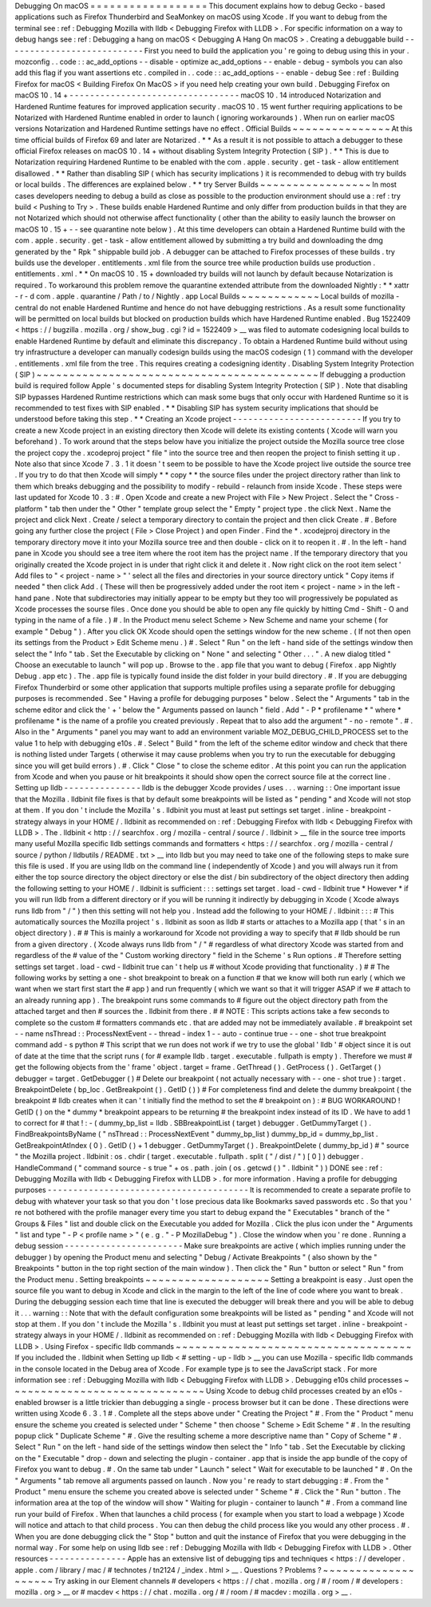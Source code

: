 Debugging
On
macOS
=
=
=
=
=
=
=
=
=
=
=
=
=
=
=
=
=
=
This
document
explains
how
to
debug
Gecko
-
based
applications
such
as
Firefox
Thunderbird
and
SeaMonkey
on
macOS
using
Xcode
.
If
you
want
to
debug
from
the
terminal
see
:
ref
:
Debugging
Mozilla
with
lldb
<
Debugging
Firefox
with
LLDB
>
.
For
specific
information
on
a
way
to
debug
hangs
see
:
ref
:
Debugging
a
hang
on
macOS
<
Debugging
A
Hang
On
macOS
>
.
Creating
a
debuggable
build
-
-
-
-
-
-
-
-
-
-
-
-
-
-
-
-
-
-
-
-
-
-
-
-
-
-
-
First
you
need
to
build
the
application
you
'
re
going
to
debug
using
this
in
your
.
mozconfig
.
.
code
:
:
ac_add_options
-
-
disable
-
optimize
ac_add_options
-
-
enable
-
debug
-
symbols
you
can
also
add
this
flag
if
you
want
assertions
etc
.
compiled
in
.
.
code
:
:
ac_add_options
-
-
enable
-
debug
See
:
ref
:
Building
Firefox
for
macOS
<
Building
Firefox
On
MacOS
>
if
you
need
help
creating
your
own
build
.
Debugging
Firefox
on
macOS
10
.
14
+
-
-
-
-
-
-
-
-
-
-
-
-
-
-
-
-
-
-
-
-
-
-
-
-
-
-
-
-
-
-
-
-
-
macOS
10
.
14
introduced
Notarization
and
Hardened
Runtime
features
for
improved
application
security
.
macOS
10
.
15
went
further
requiring
applications
to
be
Notarized
with
Hardened
Runtime
enabled
in
order
to
launch
(
ignoring
workarounds
)
.
When
run
on
earlier
macOS
versions
Notarization
and
Hardened
Runtime
settings
have
no
effect
.
Official
Builds
~
~
~
~
~
~
~
~
~
~
~
~
~
~
~
At
this
time
official
builds
of
Firefox
69
and
later
are
Notarized
.
*
*
As
a
result
it
is
not
possible
to
attach
a
debugger
to
these
official
Firefox
releases
on
macOS
10
.
14
+
without
disabling
System
Integrity
Protection
(
SIP
)
.
*
*
This
is
due
to
Notarization
requiring
Hardened
Runtime
to
be
enabled
with
the
com
.
apple
.
security
.
get
-
task
-
allow
entitlement
disallowed
.
*
*
Rather
than
disabling
SIP
(
which
has
security
implications
)
it
is
recommended
to
debug
with
try
builds
or
local
builds
.
The
differences
are
explained
below
.
*
*
try
Server
Builds
~
~
~
~
~
~
~
~
~
~
~
~
~
~
~
~
~
In
most
cases
developers
needing
to
debug
a
build
as
close
as
possible
to
the
production
environment
should
use
a
:
ref
:
try
build
<
Pushing
to
Try
>
.
These
builds
enable
Hardened
Runtime
and
only
differ
from
production
builds
in
that
they
are
not
Notarized
which
should
not
otherwise
affect
functionality
(
other
than
the
ability
to
easily
launch
the
browser
on
macOS
10
.
15
+
-
-
see
quarantine
note
below
)
.
At
this
time
developers
can
obtain
a
Hardened
Runtime
build
with
the
com
.
apple
.
security
.
get
-
task
-
allow
entitlement
allowed
by
submitting
a
try
build
and
downloading
the
dmg
generated
by
the
"
Rpk
"
shippable
build
job
.
A
debugger
can
be
attached
to
Firefox
processes
of
these
builds
.
try
builds
use
the
developer
.
entitlements
.
xml
file
from
the
source
tree
while
production
builds
use
production
.
entitlements
.
xml
.
*
*
On
macOS
10
.
15
+
downloaded
try
builds
will
not
launch
by
default
because
Notarization
is
required
.
To
workaround
this
problem
remove
the
quarantine
extended
attribute
from
the
downloaded
Nightly
:
*
*
xattr
-
r
-
d
com
.
apple
.
quarantine
/
Path
/
to
/
Nightly
.
app
Local
Builds
~
~
~
~
~
~
~
~
~
~
~
~
Local
builds
of
mozilla
-
central
do
not
enable
Hardened
Runtime
and
hence
do
not
have
debugging
restrictions
.
As
a
result
some
functionality
will
be
permitted
on
local
builds
but
blocked
on
production
builds
which
have
Hardened
Runtime
enabled
.
Bug
1522409
<
https
:
/
/
bugzilla
.
mozilla
.
org
/
show_bug
.
cgi
?
id
=
1522409
>
__
was
filed
to
automate
codesigning
local
builds
to
enable
Hardened
Runtime
by
default
and
eliminate
this
discrepancy
.
To
obtain
a
Hardened
Runtime
build
without
using
try
infrastructure
a
developer
can
manually
codesign
builds
using
the
macOS
codesign
(
1
)
command
with
the
developer
.
entitlements
.
xml
file
from
the
tree
.
This
requires
creating
a
codesigning
identity
.
Disabling
System
Integrity
Protection
(
SIP
)
~
~
~
~
~
~
~
~
~
~
~
~
~
~
~
~
~
~
~
~
~
~
~
~
~
~
~
~
~
~
~
~
~
~
~
~
~
~
~
~
~
~
~
If
debugging
a
production
build
is
required
follow
Apple
'
s
documented
steps
for
disabling
System
Integrity
Protection
(
SIP
)
.
Note
that
disabling
SIP
bypasses
Hardened
Runtime
restrictions
which
can
mask
some
bugs
that
only
occur
with
Hardened
Runtime
so
it
is
recommended
to
test
fixes
with
SIP
enabled
.
*
*
Disabling
SIP
has
system
security
implications
that
should
be
understood
before
taking
this
step
.
*
*
Creating
an
Xcode
project
-
-
-
-
-
-
-
-
-
-
-
-
-
-
-
-
-
-
-
-
-
-
-
-
-
If
you
try
to
create
a
new
Xcode
project
in
an
existing
directory
then
Xcode
will
delete
its
existing
contents
(
Xcode
will
warn
you
beforehand
)
.
To
work
around
that
the
steps
below
have
you
initialize
the
project
outside
the
Mozilla
source
tree
close
the
project
copy
the
.
xcodeproj
project
"
file
"
into
the
source
tree
and
then
reopen
the
project
to
finish
setting
it
up
.
Note
also
that
since
Xcode
7
.
3
.
1
it
doesn
'
t
seem
to
be
possible
to
have
the
Xcode
project
live
outside
the
source
tree
.
If
you
try
to
do
that
then
Xcode
will
simply
*
*
copy
*
*
the
source
files
under
the
project
directory
rather
than
link
to
them
which
breaks
debugging
and
the
possibility
to
modify
-
rebuild
-
relaunch
from
inside
Xcode
.
These
steps
were
last
updated
for
Xcode
10
.
3
:
#
.
Open
Xcode
and
create
a
new
Project
with
File
>
New
Project
.
Select
the
"
Cross
-
platform
"
tab
then
under
the
"
Other
"
template
group
select
the
"
Empty
"
project
type
.
the
click
Next
.
Name
the
project
and
click
Next
.
Create
/
select
a
temporary
directory
to
contain
the
project
and
then
click
Create
.
#
.
Before
going
any
further
close
the
project
(
File
>
Close
Project
)
and
open
Finder
.
Find
the
\
*
.
xcodejproj
directory
in
the
temporary
directory
move
it
into
your
Mozilla
source
tree
and
then
double
-
click
on
it
to
reopen
it
.
#
.
In
the
left
-
hand
pane
in
Xcode
you
should
see
a
tree
item
where
the
root
item
has
the
project
name
.
If
the
temporary
directory
that
you
originally
created
the
Xcode
project
in
is
under
that
right
click
it
and
delete
it
.
Now
right
click
on
the
root
item
select
'
Add
files
to
"
<
project
-
name
>
"
'
select
all
the
files
and
directories
in
your
source
directory
untick
"
Copy
items
if
needed
"
then
click
Add
.
(
These
will
then
be
progressively
added
under
the
root
item
<
project
-
name
>
in
the
left
-
hand
pane
.
Note
that
subdirectories
may
initially
appear
to
be
empty
but
they
too
will
progressively
be
populated
as
Xcode
processes
the
sourse
files
.
Once
done
you
should
be
able
to
open
any
file
quickly
by
hitting
Cmd
-
Shift
-
O
and
typing
in
the
name
of
a
file
.
)
#
.
In
the
Product
menu
select
Scheme
>
New
Scheme
and
name
your
scheme
(
for
example
"
Debug
"
)
.
After
you
click
OK
Xcode
should
open
the
settings
window
for
the
new
scheme
.
(
If
not
then
open
its
settings
from
the
Product
>
Edit
Scheme
menu
.
)
#
.
Select
"
Run
"
on
the
left
-
hand
side
of
the
settings
window
then
select
the
"
Info
"
tab
.
Set
the
Executable
by
clicking
on
"
None
"
and
selecting
"
Other
.
.
.
"
.
A
new
dialog
titled
"
Choose
an
executable
to
launch
"
will
pop
up
.
Browse
to
the
.
app
file
that
you
want
to
debug
(
Firefox
.
app
Nightly
\
Debug
.
app
etc
)
.
The
.
app
file
is
typically
found
inside
the
dist
folder
in
your
build
directory
.
#
.
If
you
are
debugging
Firefox
Thunderbird
or
some
other
application
that
supports
multiple
profiles
using
a
separate
profile
for
debugging
purposes
is
recommended
.
See
"
Having
a
profile
for
debugging
purposes
"
below
.
Select
the
"
Arguments
"
tab
in
the
scheme
editor
and
click
the
'
+
'
below
the
"
Arguments
passed
on
launch
"
field
.
Add
"
-
P
*
profilename
*
"
where
*
profilename
*
is
the
name
of
a
profile
you
created
previously
.
Repeat
that
to
also
add
the
argument
"
-
no
-
remote
"
.
#
.
Also
in
the
"
Arguments
"
panel
you
may
want
to
add
an
environment
variable
MOZ_DEBUG_CHILD_PROCESS
set
to
the
value
1
to
help
with
debugging
e10s
.
#
.
Select
"
Build
"
from
the
left
of
the
scheme
editor
window
and
check
that
there
is
nothing
listed
under
Targets
(
otherwise
it
may
cause
problems
when
you
try
to
run
the
executable
for
debugging
since
you
will
get
build
errors
)
.
#
.
Click
"
Close
"
to
close
the
scheme
editor
.
At
this
point
you
can
run
the
application
from
Xcode
and
when
you
pause
or
hit
breakpoints
it
should
show
open
the
correct
source
file
at
the
correct
line
.
Setting
up
lldb
-
-
-
-
-
-
-
-
-
-
-
-
-
-
-
lldb
is
the
debugger
Xcode
provides
/
uses
.
.
.
warning
:
:
One
important
issue
that
the
Mozilla
.
lldbinit
file
fixes
is
that
by
default
some
breakpoints
will
be
listed
as
"
pending
"
and
Xcode
will
not
stop
at
them
.
If
you
don
'
t
include
the
Mozilla
'
s
.
lldbinit
you
must
at
least
put
settings
set
target
.
inline
-
breakpoint
-
strategy
always
in
your
HOME
/
.
lldbinit
as
recommended
on
:
ref
:
Debugging
Firefox
with
lldb
<
Debugging
Firefox
with
LLDB
>
.
The
.
lldbinit
<
http
:
/
/
searchfox
.
org
/
mozilla
-
central
/
source
/
.
lldbinit
>
__
file
in
the
source
tree
imports
many
useful
Mozilla
specific
lldb
settings
commands
and
formatters
<
https
:
/
/
searchfox
.
org
/
mozilla
-
central
/
source
/
python
/
lldbutils
/
README
.
txt
>
__
into
lldb
but
you
may
need
to
take
one
of
the
following
steps
to
make
sure
this
file
is
used
.
If
you
are
using
lldb
on
the
command
line
(
independently
of
Xcode
)
and
you
will
always
run
it
from
either
the
top
source
directory
the
object
directory
or
else
the
dist
/
bin
subdirectory
of
the
object
directory
then
adding
the
following
setting
to
your
HOME
/
.
lldbinit
is
sufficient
:
:
:
settings
set
target
.
load
-
cwd
-
lldbinit
true
*
However
*
if
you
will
run
lldb
from
a
different
directory
or
if
you
will
be
running
it
indirectly
by
debugging
in
Xcode
(
Xcode
always
runs
lldb
from
"
/
"
)
then
this
setting
will
not
help
you
.
Instead
add
the
following
to
your
HOME
/
.
lldbinit
:
:
:
#
This
automatically
sources
the
Mozilla
project
'
s
.
lldbinit
as
soon
as
lldb
#
starts
or
attaches
to
a
Mozilla
app
(
that
'
s
in
an
object
directory
)
.
#
#
This
is
mainly
a
workaround
for
Xcode
not
providing
a
way
to
specify
that
#
lldb
should
be
run
from
a
given
directory
.
(
Xcode
always
runs
lldb
from
"
/
"
#
regardless
of
what
directory
Xcode
was
started
from
and
regardless
of
the
#
value
of
the
"
Custom
working
directory
"
field
in
the
Scheme
'
s
Run
options
.
#
Therefore
setting
settings
set
target
.
load
-
cwd
-
lldbinit
true
can
'
t
help
us
#
without
Xcode
providing
that
functionality
.
)
#
#
The
following
works
by
setting
a
one
-
shot
breakpoint
to
break
on
a
function
#
that
we
know
will
both
run
early
(
which
we
want
when
we
start
first
start
the
#
app
)
and
run
frequently
(
which
we
want
so
that
it
will
trigger
ASAP
if
we
#
attach
to
an
already
running
app
)
.
The
breakpoint
runs
some
commands
to
#
figure
out
the
object
directory
path
from
the
attached
target
and
then
#
sources
the
.
lldbinit
from
there
.
#
#
NOTE
:
This
scripts
actions
take
a
few
seconds
to
complete
so
the
custom
#
formatters
commands
etc
.
that
are
added
may
not
be
immediately
available
.
#
breakpoint
set
-
-
name
nsThread
:
:
ProcessNextEvent
-
-
thread
-
index
1
-
-
auto
-
continue
true
-
-
one
-
shot
true
breakpoint
command
add
-
s
python
#
This
script
that
we
run
does
not
work
if
we
try
to
use
the
global
'
lldb
'
#
object
since
it
is
out
of
date
at
the
time
that
the
script
runs
(
for
#
example
lldb
.
target
.
executable
.
fullpath
is
empty
)
.
Therefore
we
must
#
get
the
following
objects
from
the
'
frame
'
object
.
target
=
frame
.
GetThread
(
)
.
GetProcess
(
)
.
GetTarget
(
)
debugger
=
target
.
GetDebugger
(
)
#
Delete
our
breakpoint
(
not
actually
necessary
with
-
-
one
-
shot
true
)
:
target
.
BreakpointDelete
(
bp_loc
.
GetBreakpoint
(
)
.
GetID
(
)
)
#
For
completeness
find
and
delete
the
dummy
breakpoint
(
the
breakpoint
#
lldb
creates
when
it
can
'
t
initially
find
the
method
to
set
the
#
breakpoint
on
)
:
#
BUG
WORKAROUND
!
GetID
(
)
on
the
*
dummy
*
breakpoint
appears
to
be
returning
#
the
breakpoint
index
instead
of
its
ID
.
We
have
to
add
1
to
correct
for
#
that
!
:
-
(
dummy_bp_list
=
lldb
.
SBBreakpointList
(
target
)
debugger
.
GetDummyTarget
(
)
.
FindBreakpointsByName
(
"
nsThread
:
:
ProcessNextEvent
"
dummy_bp_list
)
dummy_bp_id
=
dummy_bp_list
.
GetBreakpointAtIndex
(
0
)
.
GetID
(
)
+
1
debugger
.
GetDummyTarget
(
)
.
BreakpointDelete
(
dummy_bp_id
)
#
"
source
"
the
Mozilla
project
.
lldbinit
:
os
.
chdir
(
target
.
executable
.
fullpath
.
split
(
"
/
dist
/
"
)
[
0
]
)
debugger
.
HandleCommand
(
"
command
source
-
s
true
"
+
os
.
path
.
join
(
os
.
getcwd
(
)
"
.
lldbinit
"
)
)
DONE
see
:
ref
:
Debugging
Mozilla
with
lldb
<
Debugging
Firefox
with
LLDB
>
.
for
more
information
.
Having
a
profile
for
debugging
purposes
-
-
-
-
-
-
-
-
-
-
-
-
-
-
-
-
-
-
-
-
-
-
-
-
-
-
-
-
-
-
-
-
-
-
-
-
-
-
-
It
is
recommended
to
create
a
separate
profile
to
debug
with
whatever
your
task
so
that
you
don
'
t
lose
precious
data
like
Bookmarks
saved
passwords
etc
.
So
that
you
'
re
not
bothered
with
the
profile
manager
every
time
you
start
to
debug
expand
the
"
Executables
"
branch
of
the
"
Groups
&
Files
"
list
and
double
click
on
the
Executable
you
added
for
Mozilla
.
Click
the
plus
icon
under
the
"
Arguments
"
list
and
type
"
-
P
<
profile
name
>
"
(
e
.
g
.
"
-
P
MozillaDebug
"
)
.
Close
the
window
when
you
'
re
done
.
Running
a
debug
session
-
-
-
-
-
-
-
-
-
-
-
-
-
-
-
-
-
-
-
-
-
-
-
Make
sure
breakpoints
are
active
(
which
implies
running
under
the
debugger
)
by
opening
the
Product
menu
and
selecting
"
Debug
/
Activate
Breakpoints
"
(
also
shown
by
the
"
Breakpoints
"
button
in
the
top
right
section
of
the
main
window
)
.
Then
click
the
"
Run
"
button
or
select
"
Run
"
from
the
Product
menu
.
Setting
breakpoints
~
~
~
~
~
~
~
~
~
~
~
~
~
~
~
~
~
~
~
Setting
a
breakpoint
is
easy
.
Just
open
the
source
file
you
want
to
debug
in
Xcode
and
click
in
the
margin
to
the
left
of
the
line
of
code
where
you
want
to
break
.
During
the
debugging
session
each
time
that
line
is
executed
the
debugger
will
break
there
and
you
will
be
able
to
debug
it
.
.
.
warning
:
:
Note
that
with
the
default
configuration
some
breakpoints
will
be
listed
as
"
pending
"
and
Xcode
will
not
stop
at
them
.
If
you
don
'
t
include
the
Mozilla
'
s
.
lldbinit
you
must
at
least
put
settings
set
target
.
inline
-
breakpoint
-
strategy
always
in
your
HOME
/
.
lldbinit
as
recommended
on
:
ref
:
Debugging
Mozilla
with
lldb
<
Debugging
Firefox
with
LLDB
>
.
Using
Firefox
-
specific
lldb
commands
~
~
~
~
~
~
~
~
~
~
~
~
~
~
~
~
~
~
~
~
~
~
~
~
~
~
~
~
~
~
~
~
~
~
~
~
If
you
included
the
.
lldbinit
when
Setting
up
lldb
<
#
setting
-
up
-
lldb
>
__
you
can
use
Mozilla
-
specific
lldb
commands
in
the
console
located
in
the
Debug
area
of
Xcode
.
For
example
type
js
to
see
the
JavaScript
stack
.
For
more
information
see
:
ref
:
Debugging
Mozilla
with
lldb
<
Debugging
Firefox
with
LLDB
>
.
Debugging
e10s
child
processes
~
~
~
~
~
~
~
~
~
~
~
~
~
~
~
~
~
~
~
~
~
~
~
~
~
~
~
~
~
~
Using
Xcode
to
debug
child
processes
created
by
an
e10s
-
enabled
browser
is
a
little
trickier
than
debugging
a
single
-
process
browser
but
it
can
be
done
.
These
directions
were
written
using
Xcode
6
.
3
.
1
#
.
Complete
all
the
steps
above
under
"
Creating
the
Project
"
#
.
From
the
"
Product
"
menu
ensure
the
scheme
you
created
is
selected
under
"
Scheme
"
then
choose
"
Scheme
>
Edit
Scheme
"
#
.
In
the
resulting
popup
click
"
Duplicate
Scheme
"
#
.
Give
the
resulting
scheme
a
more
descriptive
name
than
"
Copy
of
Scheme
"
#
.
Select
"
Run
"
on
the
left
-
hand
side
of
the
settings
window
then
select
the
"
Info
"
tab
.
Set
the
Executable
by
clicking
on
the
"
Executable
"
drop
-
down
and
selecting
the
plugin
-
container
.
app
that
is
inside
the
app
bundle
of
the
copy
of
Firefox
you
want
to
debug
.
#
.
On
the
same
tab
under
"
Launch
"
select
"
Wait
for
executable
to
be
launched
"
#
.
On
the
"
Arguments
"
tab
remove
all
arguments
passed
on
launch
.
Now
you
'
re
ready
to
start
debugging
:
#
.
From
the
"
Product
"
menu
ensure
the
scheme
you
created
above
is
selected
under
"
Scheme
"
#
.
Click
the
"
Run
"
button
.
The
information
area
at
the
top
of
the
window
will
show
"
Waiting
for
plugin
-
container
to
launch
"
#
.
From
a
command
line
run
your
build
of
Firefox
.
When
that
launches
a
child
process
(
for
example
when
you
start
to
load
a
webpage
)
Xcode
will
notice
and
attach
to
that
child
process
.
You
can
then
debug
the
child
process
like
you
would
any
other
process
.
#
.
When
you
are
done
debugging
click
the
"
Stop
"
button
and
quit
the
instance
of
Firefox
that
you
were
debugging
in
the
normal
way
.
For
some
help
on
using
lldb
see
:
ref
:
Debugging
Mozilla
with
lldb
<
Debugging
Firefox
with
LLDB
>
.
Other
resources
-
-
-
-
-
-
-
-
-
-
-
-
-
-
-
Apple
has
an
extensive
list
of
debugging
tips
and
techniques
<
https
:
/
/
developer
.
apple
.
com
/
library
/
mac
/
#
technotes
/
tn2124
/
_index
.
html
>
__
.
Questions
?
Problems
?
~
~
~
~
~
~
~
~
~
~
~
~
~
~
~
~
~
~
~
~
Try
asking
in
our
Element
channels
#
developers
<
https
:
/
/
chat
.
mozilla
.
org
/
#
/
room
/
#
developers
:
mozilla
.
org
>
__
or
#
macdev
<
https
:
/
/
chat
.
mozilla
.
org
/
#
/
room
/
#
macdev
:
mozilla
.
org
>
__
.
